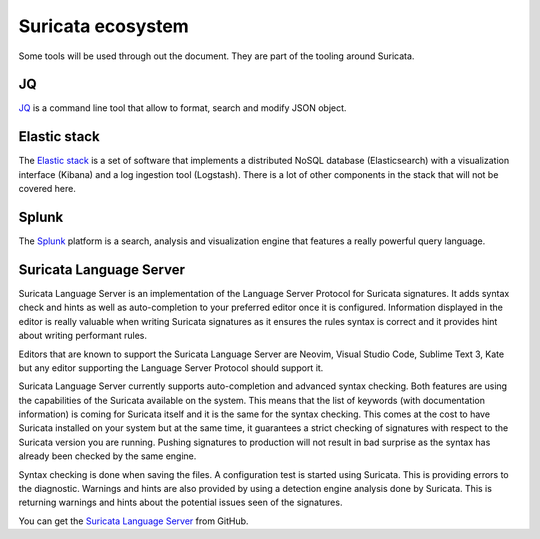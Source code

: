 Suricata ecosystem
==================

Some tools will be used through out the document. They are part of the tooling
around Suricata.

JQ
--

`JQ <https://stedolan.github.io/jq/>`_ is a command line tool that allow to format, search and modify JSON object.

Elastic stack
-------------

The `Elastic stack <https://www.elastic.co/>`_ is a set of software that implements a distributed NoSQL database
(Elasticsearch) with a visualization interface (Kibana) and a log ingestion tool (Logstash). There is a lot of
other components in the stack that will not be covered here.

Splunk
------

The `Splunk <https://splunk.com>`_ platform is a search, analysis and visualization engine that features
a really powerful query language.

.. _suricata-ls:

Suricata Language Server
------------------------

Suricata Language Server is an implementation of the Language Server Protocol for Suricata signatures.
It adds syntax check and hints as well as auto-completion to your preferred editor once it is configured.
Information displayed in the editor is really valuable when writing Suricata signatures as it
ensures the rules syntax is correct and it provides hint about writing performant rules.

Editors that are known to support the Suricata Language Server are Neovim, Visual Studio Code,
Sublime Text 3, Kate but any editor supporting the Language Server Protocol should support it.

.. image:: img/vscode-sample.png

Suricata Language Server currently supports auto-completion and advanced syntax checking. Both features are
using the capabilities of the Suricata available on the system. This means that the list of keywords (with
documentation information) is coming for Suricata itself and it is the same for the syntax checking. This
comes at the cost to have Suricata installed on your system but at the same time, it guarantees a strict
checking of signatures with respect to the Suricata version you are running. Pushing signatures to
production will not result in bad surprise as the syntax has already been checked by the same engine.

Syntax checking is done when saving the files. A configuration test is started using Suricata. This
is providing errors to the diagnostic. Warnings and hints are also provided by using a
detection engine analysis done by Suricata. This is returning warnings and hints about the potential
issues seen of the signatures.

You can get the `Suricata Language Server <https://github.com/StamusNetworks/suricata-language-server>`_ from GitHub.


